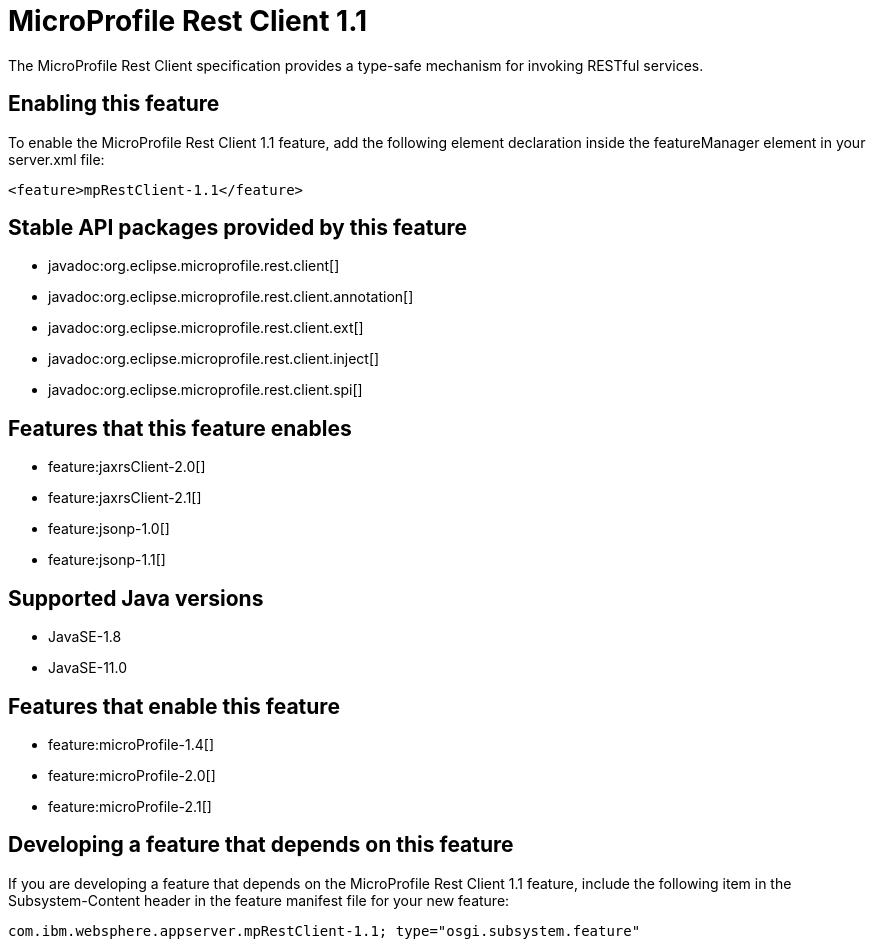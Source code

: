 = MicroProfile Rest Client 1.1
:linkcss: 
:page-layout: feature
:nofooter: 

// tag::description[]
The MicroProfile Rest Client specification provides a type-safe mechanism for invoking RESTful services.

// end::description[]
// tag::enable[]
== Enabling this feature
To enable the MicroProfile Rest Client 1.1 feature, add the following element declaration inside the featureManager element in your server.xml file:


----
<feature>mpRestClient-1.1</feature>
----
// end::enable[]
// tag::apis[]

== Stable API packages provided by this feature
* javadoc:org.eclipse.microprofile.rest.client[]
* javadoc:org.eclipse.microprofile.rest.client.annotation[]
* javadoc:org.eclipse.microprofile.rest.client.ext[]
* javadoc:org.eclipse.microprofile.rest.client.inject[]
* javadoc:org.eclipse.microprofile.rest.client.spi[]
// end::apis[]
// tag::requirements[]

== Features that this feature enables
* feature:jaxrsClient-2.0[]
* feature:jaxrsClient-2.1[]
* feature:jsonp-1.0[]
* feature:jsonp-1.1[]
// end::requirements[]
// tag::java-versions[]

== Supported Java versions

* JavaSE-1.8
* JavaSE-11.0
// end::java-versions[]
// tag::dependencies[]

== Features that enable this feature
* feature:microProfile-1.4[]
* feature:microProfile-2.0[]
* feature:microProfile-2.1[]
// end::dependencies[]
// tag::feature-require[]

== Developing a feature that depends on this feature
If you are developing a feature that depends on the MicroProfile Rest Client 1.1 feature, include the following item in the Subsystem-Content header in the feature manifest file for your new feature:


[source,]
----
com.ibm.websphere.appserver.mpRestClient-1.1; type="osgi.subsystem.feature"
----
// end::feature-require[]
// tag::spi[]
// end::spi[]
